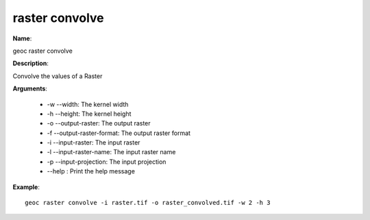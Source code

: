 raster convolve
===============

**Name**:

geoc raster convolve

**Description**:

Convolve the values of a Raster

**Arguments**:

   * -w --width: The kernel width

   * -h --height: The kernel height

   * -o --output-raster: The output raster

   * -f --output-raster-format: The output raster format

   * -i --input-raster: The input raster

   * -l --input-raster-name: The input raster name

   * -p --input-projection: The input projection

   * --help : Print the help message



**Example**::

    geoc raster convolve -i raster.tif -o raster_convolved.tif -w 2 -h 3